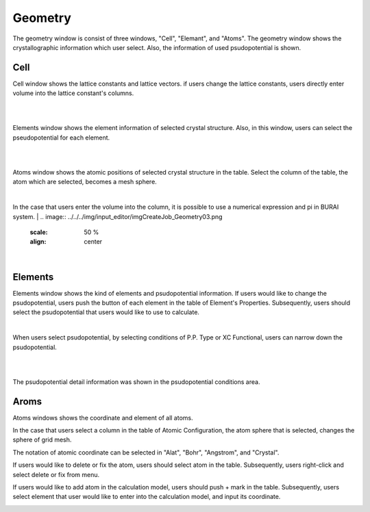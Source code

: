 Geometry
========

The geometry window is consist of three windows, "Cell", "Elemant", and "Atoms".
The geometry window shows the crystallographic information which user select.
Also, the information of used psudopotential is shown.

Cell
----

Cell window shows the lattice constants and lattice vectors.
if users change the lattice constants, users directly enter volume into the lattice constant's columns.

|
.. image:: ../../../img/input_editor/imgCreateJob_Geometry00.png
   :scale: 50 %
   :align: center

|
Elements window shows the element information of selected crystal structure.
Also, in this window, users can select the pseudopotential for each element.

|
.. image:: ../../../img/input_editor/imgCreateJob_Geometry01.png
   :scale: 50 %
   :align: center

|
Atoms window shows the atomic positions of selected crystal structure in the table.
Select the column of the table, the atom which are selected, becomes a mesh sphere.

.. image:: ../../../img/input_editor/imgCreateJob_Geometry02.png
   :scale: 50 %
   :align: center

|
In the case that users enter the volume into the column, it is possible to use a numerical expression and pi in BURAI system.
|
.. image:: ../../../img/input_editor/imgCreateJob_Geometry03.png
   :scale: 50 %
   :align: center

|
.. image:: ../../../img/input_editor/imgCreateJob_Geometry04.png
   :scale: 50 %
   :align: center


Elements
--------

Elements window shows the kind of elements and psudopotential information.
If users would like to change the psudopotential, users push the button of each element in the table of Element's Properties.
Subsequently, users should select the psudopotential that users would like to use to calculate.

|
.. image:: ../../../img/input_editor/imgCreateJob_Geometry05.png
   :scale: 50 %
   :align: center

When users select psudopotential, by selecting conditions of P.P. Type or XC Functional, users can narrow down the psudopotential.

.. image:: ../../../img/input_editor/imgCreateJob_Geometry06.png
   :scale: 50 %
   :align: center
|
.. image:: ../../../img/input_editor/imgCreateJob_Geometry07.png
   :scale: 50 %
   :align: center
|
.. image:: ../../../img/input_editor/imgCreateJob_Geometry08.png
   :scale: 50 %
   :align: center

The psudopotential detail information was shown in the psudopotential conditions area.


Aroms
-----

Atoms windows shows the coordinate and element of all atoms.

.. image:: ../../../img/input_editor/imgCreateJob_Geometry09.png
   :scale: 50 %
   :align: center

In the case that users select a column in the table of Atomic Configuration, the atom sphere that is selected, changes the sphere of grid mesh.

.. image:: ../../../img/input_editor/imgCreateJob_Geometry10.png
   :scale: 50 %
   :align: center

The notation of atomic coordinate can be selected in "Alat", "Bohr", "Angstrom", and "Crystal".

If users would like to delete or fix the atom, users should select atom in the table.
Subsequently, users right-click and select delete or fix from menu.

.. image:: ../../../img/input_editor/imgCreateJob_Geometry11.png
   :scale: 50 %
   :align: center

If users would like to add atom in the calculation model, users should push + mark in the table.
Subsequently, users select element that user would like to enter into the calculation model, and input its coordinate.

.. image:: ../../../img/input_editor/imgCreateJob_Geometry12.png
   :scale: 50 %
   :align: center

.. image:: ../../../img/input_editor/imgCreateJob_Geometry13.png
   :scale: 50 %
   :align: center

.. image:: ../../../img/input_editor/imgCreateJob_Geometry14.png
   :scale: 50 %
   :align: center


